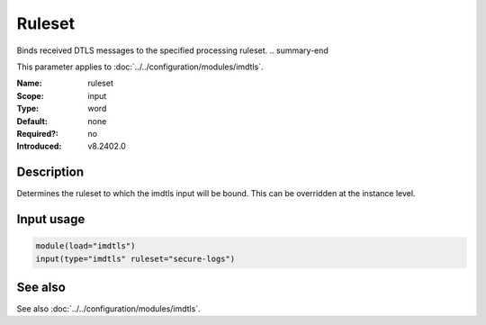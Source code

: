 .. _param-imdtls-ruleset:
.. _imdtls.parameter.input.ruleset:

Ruleset
=======

.. index::
   single: imdtls; ruleset
   single: ruleset

.. summary-start

Binds received DTLS messages to the specified processing ruleset.
.. summary-end

This parameter applies to :doc:`../../configuration/modules/imdtls`.

:Name: ruleset
:Scope: input
:Type: word
:Default: none
:Required?: no
:Introduced: v8.2402.0

Description
-----------
Determines the ruleset to which the imdtls input will be bound. This can be
overridden at the instance level.

Input usage
-----------
.. _imdtls.parameter.input.ruleset-usage:

.. code-block:: rsyslog

   module(load="imdtls")
   input(type="imdtls" ruleset="secure-logs")

See also
--------
See also :doc:`../../configuration/modules/imdtls`.
